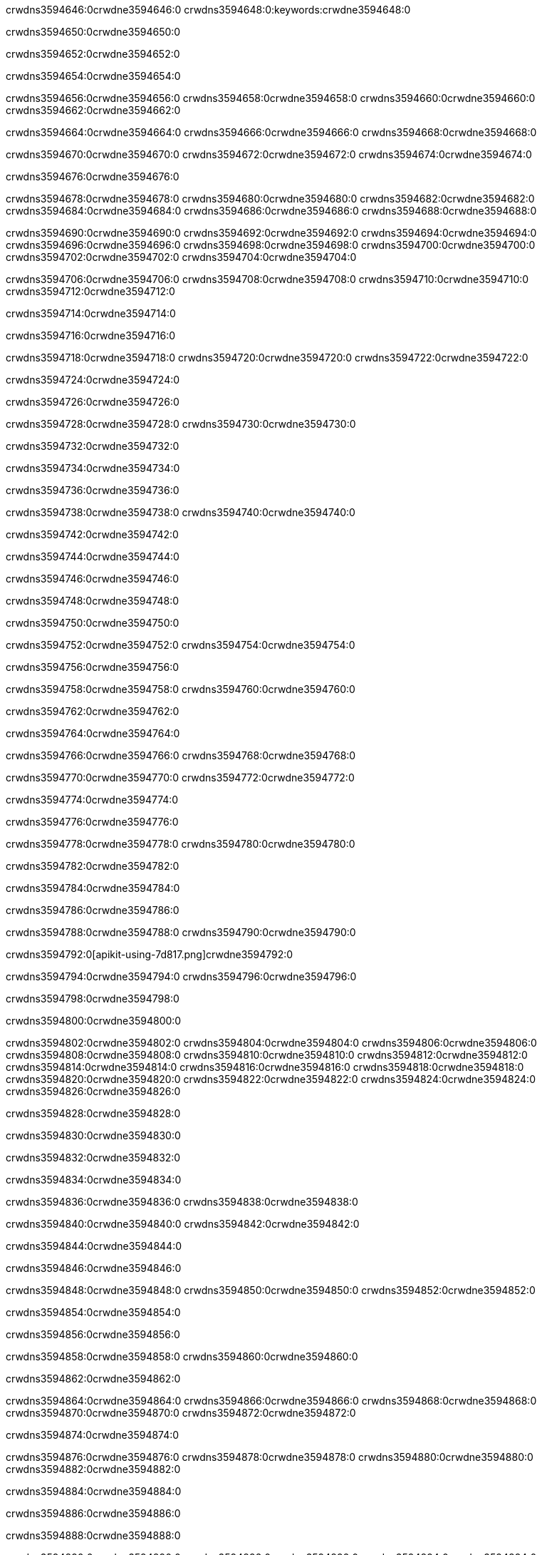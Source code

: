 crwdns3594646:0crwdne3594646:0
crwdns3594648:0:keywords:crwdne3594648:0

crwdns3594650:0crwdne3594650:0

crwdns3594652:0crwdne3594652:0

crwdns3594654:0crwdne3594654:0

crwdns3594656:0crwdne3594656:0
crwdns3594658:0crwdne3594658:0
crwdns3594660:0crwdne3594660:0
crwdns3594662:0crwdne3594662:0

crwdns3594664:0crwdne3594664:0
crwdns3594666:0crwdne3594666:0
crwdns3594668:0crwdne3594668:0

crwdns3594670:0crwdne3594670:0 crwdns3594672:0crwdne3594672:0 crwdns3594674:0crwdne3594674:0

crwdns3594676:0crwdne3594676:0

crwdns3594678:0crwdne3594678:0
crwdns3594680:0crwdne3594680:0
crwdns3594682:0crwdne3594682:0
crwdns3594684:0crwdne3594684:0
crwdns3594686:0crwdne3594686:0
crwdns3594688:0crwdne3594688:0

crwdns3594690:0crwdne3594690:0
crwdns3594692:0crwdne3594692:0
crwdns3594694:0crwdne3594694:0
    crwdns3594696:0crwdne3594696:0
    crwdns3594698:0crwdne3594698:0
    crwdns3594700:0crwdne3594700:0
crwdns3594702:0crwdne3594702:0
crwdns3594704:0crwdne3594704:0

crwdns3594706:0crwdne3594706:0 crwdns3594708:0crwdne3594708:0 crwdns3594710:0crwdne3594710:0 crwdns3594712:0crwdne3594712:0

crwdns3594714:0crwdne3594714:0

crwdns3594716:0crwdne3594716:0

crwdns3594718:0crwdne3594718:0 crwdns3594720:0crwdne3594720:0 crwdns3594722:0crwdne3594722:0

crwdns3594724:0crwdne3594724:0

crwdns3594726:0crwdne3594726:0

crwdns3594728:0crwdne3594728:0 crwdns3594730:0crwdne3594730:0

crwdns3594732:0crwdne3594732:0

crwdns3594734:0crwdne3594734:0

crwdns3594736:0crwdne3594736:0

crwdns3594738:0crwdne3594738:0 crwdns3594740:0crwdne3594740:0

crwdns3594742:0crwdne3594742:0

crwdns3594744:0crwdne3594744:0

crwdns3594746:0crwdne3594746:0

crwdns3594748:0crwdne3594748:0

crwdns3594750:0crwdne3594750:0

crwdns3594752:0crwdne3594752:0 crwdns3594754:0crwdne3594754:0

crwdns3594756:0crwdne3594756:0

crwdns3594758:0crwdne3594758:0 crwdns3594760:0crwdne3594760:0

crwdns3594762:0crwdne3594762:0

crwdns3594764:0crwdne3594764:0

crwdns3594766:0crwdne3594766:0 crwdns3594768:0crwdne3594768:0

crwdns3594770:0crwdne3594770:0 crwdns3594772:0crwdne3594772:0

crwdns3594774:0crwdne3594774:0

crwdns3594776:0crwdne3594776:0

crwdns3594778:0crwdne3594778:0 crwdns3594780:0crwdne3594780:0

crwdns3594782:0crwdne3594782:0

crwdns3594784:0crwdne3594784:0

crwdns3594786:0crwdne3594786:0

crwdns3594788:0crwdne3594788:0 crwdns3594790:0crwdne3594790:0

crwdns3594792:0[apikit-using-7d817.png]crwdne3594792:0

crwdns3594794:0crwdne3594794:0 crwdns3594796:0crwdne3594796:0

crwdns3594798:0crwdne3594798:0

crwdns3594800:0crwdne3594800:0

crwdns3594802:0crwdne3594802:0 crwdns3594804:0crwdne3594804:0
crwdns3594806:0crwdne3594806:0 crwdns3594808:0crwdne3594808:0
crwdns3594810:0crwdne3594810:0
crwdns3594812:0crwdne3594812:0
crwdns3594814:0crwdne3594814:0
crwdns3594816:0crwdne3594816:0 crwdns3594818:0crwdne3594818:0
crwdns3594820:0crwdne3594820:0 crwdns3594822:0crwdne3594822:0
crwdns3594824:0crwdne3594824:0
crwdns3594826:0crwdne3594826:0

crwdns3594828:0crwdne3594828:0

crwdns3594830:0crwdne3594830:0

crwdns3594832:0crwdne3594832:0

crwdns3594834:0crwdne3594834:0

crwdns3594836:0crwdne3594836:0
crwdns3594838:0crwdne3594838:0

crwdns3594840:0crwdne3594840:0 crwdns3594842:0crwdne3594842:0

crwdns3594844:0crwdne3594844:0

crwdns3594846:0crwdne3594846:0

crwdns3594848:0crwdne3594848:0
crwdns3594850:0crwdne3594850:0
crwdns3594852:0crwdne3594852:0

crwdns3594854:0crwdne3594854:0

crwdns3594856:0crwdne3594856:0

crwdns3594858:0crwdne3594858:0 crwdns3594860:0crwdne3594860:0

crwdns3594862:0crwdne3594862:0

crwdns3594864:0crwdne3594864:0
crwdns3594866:0crwdne3594866:0
crwdns3594868:0crwdne3594868:0
crwdns3594870:0crwdne3594870:0
crwdns3594872:0crwdne3594872:0

crwdns3594874:0crwdne3594874:0

crwdns3594876:0crwdne3594876:0
crwdns3594878:0crwdne3594878:0
crwdns3594880:0crwdne3594880:0
crwdns3594882:0crwdne3594882:0

crwdns3594884:0crwdne3594884:0

crwdns3594886:0crwdne3594886:0

crwdns3594888:0crwdne3594888:0

crwdns3594890:0crwdne3594890:0 crwdns3594892:0crwdne3594892:0
crwdns3594894:0crwdne3594894:0
crwdns3594896:0crwdne3594896:0
crwdns3594898:0crwdne3594898:0
crwdns3594900:0crwdne3594900:0 crwdns3594902:0crwdne3594902:0
crwdns3594904:0crwdne3594904:0 crwdns3594906:0crwdne3594906:0
crwdns3594908:0crwdne3594908:0
crwdns3594910:0crwdne3594910:0
crwdns3594912:0crwdne3594912:0
crwdns3594914:0[new_raml]crwdne3594914:0
crwdns3594916:0crwdne3594916:0
crwdns3594918:0crwdne3594918:0 crwdns3594920:0[RAML]crwdne3594920:0

crwdns3594922:0crwdne3594922:0

crwdns3594924:0crwdne3594924:0

crwdns3594926:0crwdne3594926:0

crwdns3594928:0crwdne3594928:0
crwdns3594930:0crwdne3594930:0
crwdns3594932:0crwdne3594932:0
crwdns3594934:0crwdne3594934:0
crwdns3594936:0crwdne3594936:0
crwdns3594938:0[apikit_outlineView]crwdne3594938:0

crwdns3594940:0crwdne3594940:0

crwdns3594942:0[apikit_hover]crwdne3594942:0

crwdns3594944:0crwdne3594944:0

crwdns3594946:0crwdne3594946:0 crwdns3594948:0crwdne3594948:0
crwdns3594950:0crwdne3594950:0 crwdns3594952:0crwdne3594952:0
crwdns3594954:0crwdne3594954:0 crwdns3594956:0crwdne3594956:0

crwdns3594958:0crwdne3594958:0

crwdns3594960:0crwdne3594960:0

crwdns3594962:0crwdne3594962:0 crwdns3594964:0crwdne3594964:0
crwdns3594966:0crwdne3594966:0
crwdns3594968:0crwdne3594968:0 crwdns3594970:0crwdne3594970:0
crwdns3594972:0crwdne3594972:0 crwdns3594974:0crwdne3594974:0
crwdns3594976:0crwdne3594976:0 crwdns3594978:0crwdne3594978:0

crwdns3594980:0crwdne3594980:0

crwdns3594982:0crwdne3594982:0

crwdns3594984:0crwdne3594984:0

crwdns3594986:0crwdne3594986:0 crwdns3594988:0crwdne3594988:0
crwdns3594990:0crwdne3594990:0 crwdns3594992:0crwdne3594992:0
crwdns3594994:0crwdne3594994:0
crwdns3594996:0crwdne3594996:0 crwdns3594998:0crwdne3594998:0
crwdns3595000:0crwdne3595000:0
crwdns3595002:0crwdne3595002:0

crwdns3595004:0crwdne3595004:0

crwdns3595006:0crwdne3595006:0 crwdns3595008:0crwdne3595008:0

crwdns3595010:0crwdne3595010:0
crwdns3595012:0crwdne3595012:0

crwdns3595014:0[apikit-using-ea7ad]crwdne3595014:0

crwdns3595016:0crwdne3595016:0

crwdns3595018:0crwdne3595018:0 crwdns3595020:0crwdne3595020:0 crwdns3595022:0crwdne3595022:0 crwdns3595024:0crwdne3595024:0

crwdns3595026:0crwdne3595026:0

crwdns3595028:0crwdne3595028:0 crwdns3595030:0crwdne3595030:0
crwdns3595032:0crwdne3595032:0 crwdns3595034:0crwdne3595034:0
crwdns3595036:0crwdne3595036:0
crwdns3595038:0crwdne3595038:0
crwdns3595040:0crwdne3595040:0
crwdns3595042:0crwdne3595042:0
crwdns3595044:0crwdne3595044:0
crwdns3595046:0crwdne3595046:0 crwdns3595048:0crwdne3595048:0
crwdns3595050:0crwdne3595050:0 crwdns3595052:0crwdne3595052:0
crwdns3595054:0crwdne3595054:0 crwdns3595056:0crwdne3595056:0

crwdns3595058:0crwdne3595058:0

crwdns3595060:0crwdne3595060:0 crwdns3595062:0crwdne3595062:0

crwdns3595064:0crwdne3595064:0

crwdns3595066:0crwdne3595066:0 crwdns3595068:0crwdne3595068:0

crwdns3595070:0crwdne3595070:0

crwdns3595072:0crwdne3595072:0 crwdns3595074:0[Add-16x16]crwdne3595074:0
crwdns3595076:0crwdne3595076:0
crwdns3595078:0crwdne3595078:0
crwdns3595080:0crwdne3595080:0
crwdns3595082:0[apikit-using-9bea1]crwdne3595082:0
crwdns3595084:0crwdne3595084:0
crwdns3595086:0crwdne3595086:0 crwdns3595088:0crwdne3595088:0
crwdns3595090:0crwdne3595090:0 crwdns3595092:0[Add-16x16]crwdne3595092:0
crwdns3595094:0crwdne3595094:0
crwdns3595096:0crwdne3595096:0
crwdns3595098:0crwdne3595098:0 crwdns3595100:0crwdne3595100:0
crwdns3595102:0crwdne3595102:0
crwdns3595104:0crwdne3595104:0
crwdns3595106:0crwdne3595106:0
crwdns3595108:0crwdne3595108:0
crwdns3595110:0crwdne3595110:0
crwdns3595112:0crwdne3595112:0
crwdns3595114:0crwdne3595114:0
crwdns3595116:0crwdne3595116:0
crwdns3595118:0crwdne3595118:0
crwdns3595120:0crwdne3595120:0
crwdns3595122:0crwdne3595122:0
crwdns3595124:0[apikit-using-ab251]crwdne3595124:0
crwdns3595126:0crwdne3595126:0
crwdns3595128:0crwdne3595128:0 crwdns3595130:0crwdne3595130:0

crwdns3595132:0crwdne3595132:0

crwdns3595134:0crwdne3595134:0 crwdns3595136:0crwdne3595136:0

crwdns3595138:0[apiConsole]crwdne3595138:0

crwdns3595140:0crwdne3595140:0

crwdns3595142:0crwdne3595142:0 crwdns3595144:0crwdne3595144:0
crwdns3595146:0crwdne3595146:0 crwdns3595148:0crwdne3595148:0
crwdns3595150:0crwdne3595150:0 crwdns3595152:0crwdne3595152:0

crwdns3595154:0crwdne3595154:0 crwdns3595156:0crwdne3595156:0

crwdns3595158:0[routerconfig-console]crwdne3595158:0

crwdns3595160:0crwdne3595160:0 crwdns3595162:0crwdne3595162:0

crwdns3595164:0crwdne3595164:0

crwdns3595166:0crwdne3595166:0

crwdns3595168:0crwdne3595168:0

crwdns3595170:0crwdne3595170:0
crwdns3595172:0crwdne3595172:0
   crwdns3595174:0crwdne3595174:0

   crwdns3595176:0crwdne3595176:0
crwdns3595178:0crwdne3595178:0
crwdns3595180:0crwdne3595180:0

crwdns3595182:0crwdne3595182:0 crwdns3595184:0crwdne3595184:0

crwdns3595186:0crwdne3595186:0

crwdns3595188:0crwdne3595188:0
 crwdns3595190:0crwdne3595190:0
crwdns3595192:0crwdne3595192:0

crwdns3595194:0crwdne3595194:0 crwdns3595196:0crwdne3595196:0 crwdns3595198:0crwdne3595198:0


crwdns3595200:0crwdne3595200:0

crwdns3595202:0crwdne3595202:0

crwdns3595204:0[consoleEnabled]crwdne3595204:0

crwdns3595206:0crwdne3595206:0

crwdns3595208:0crwdne3595208:0 crwdns3595210:0crwdne3595210:0
crwdns3595212:0crwdne3595212:0
crwdns3595214:0crwdne3595214:0
crwdns3595216:0crwdne3595216:0
   crwdns3595218:0crwdne3595218:0
     crwdns3595220:0crwdne3595220:0
        crwdns3595222:0${test}crwdne3595222:0
           crwdns3595224:0crwdne3595224:0
        crwdns3595226:0crwdne3595226:0
        crwdns3595228:0crwdne3595228:0
            crwdns3595230:0crwdne3595230:0
        crwdns3595232:0crwdne3595232:0
     crwdns3595234:0crwdne3595234:0
crwdns3595236:0crwdne3595236:0
crwdns3595238:0crwdne3595238:0
crwdns3595240:0crwdne3595240:0
crwdns3595242:0crwdne3595242:0 crwdns3595244:0crwdne3595244:0
crwdns3595246:0crwdne3595246:0 crwdns3595248:0crwdne3595248:0

crwdns3595250:0crwdne3595250:0
crwdns3595252:0crwdne3595252:0 crwdns3595254:0crwdne3595254:0

crwdns3595256:0crwdne3595256:0

crwdns3595258:0crwdne3595258:0 crwdns3595260:0crwdne3595260:0

crwdns3595262:0crwdne3595262:0 crwdns3595264:0crwdne3595264:0 crwdns3595266:0crwdne3595266:0 crwdns3595268:0crwdne3595268:0

crwdns3595270:0crwdne3595270:0

crwdns3595272:0crwdne3595272:0

crwdns3595274:0crwdne3595274:0 crwdns3595276:0crwdne3595276:0 crwdns3595278:0crwdne3595278:0 crwdns3595280:0crwdne3595280:0 crwdns3595282:0crwdne3595282:0

crwdns3595284:0crwdne3595284:0

crwdns3595286:0crwdne3595286:0

crwdns3595288:0crwdne3595288:0 crwdns3595290:0crwdne3595290:0
crwdns3595292:0crwdne3595292:0 crwdns3595294:0crwdne3595294:0
crwdns3595296:0crwdne3595296:0
crwdns3595298:0crwdne3595298:0 crwdns3595300:0crwdne3595300:0
crwdns3595302:0crwdne3595302:0 crwdns3595304:0crwdne3595304:0
crwdns3595306:0crwdne3595306:0 crwdns3595308:0crwdne3595308:0 crwdns3595310:0crwdne3595310:0
crwdns3595312:0crwdne3595312:0 crwdns3595314:0crwdne3595314:0
crwdns3595316:0crwdne3595316:0 crwdns3595318:0crwdne3595318:0 crwdns3595320:0crwdne3595320:0 crwdns3595322:0crwdne3595322:0
crwdns3595324:0crwdne3595324:0 crwdns3595326:0crwdne3595326:0
crwdns3595328:0crwdne3595328:0
crwdns3595330:0crwdne3595330:0
crwdns3595332:0crwdne3595332:0
crwdns3595334:0crwdne3595334:0
crwdns3595336:0crwdne3595336:0
crwdns3595338:0crwdne3595338:0
crwdns3595340:0crwdne3595340:0
crwdns3595342:0crwdne3595342:0
   crwdns3595344:0crwdne3595344:0
   crwdns3595346:0crwdne3595346:0
crwdns3595348:0crwdne3595348:0
crwdns3595350:0crwdne3595350:0
crwdns3595352:0crwdne3595352:0
crwdns3595354:0crwdne3595354:0 crwdns3595356:0crwdne3595356:0
crwdns3595358:0crwdne3595358:0
crwdns3595360:0crwdne3595360:0
crwdns3595362:0crwdne3595362:0
crwdns3595364:0crwdne3595364:0 crwdns3595366:0crwdne3595366:0
crwdns3595368:0crwdne3595368:0
crwdns3595370:0[apikit-using-0b49a]crwdne3595370:0

crwdns3595372:0crwdne3595372:0

crwdns3595374:0crwdne3595374:0 crwdns3595376:0crwdne3595376:0 crwdns3595378:0crwdne3595378:0 crwdns3595380:0crwdne3595380:0

crwdns3595382:0crwdne3595382:0